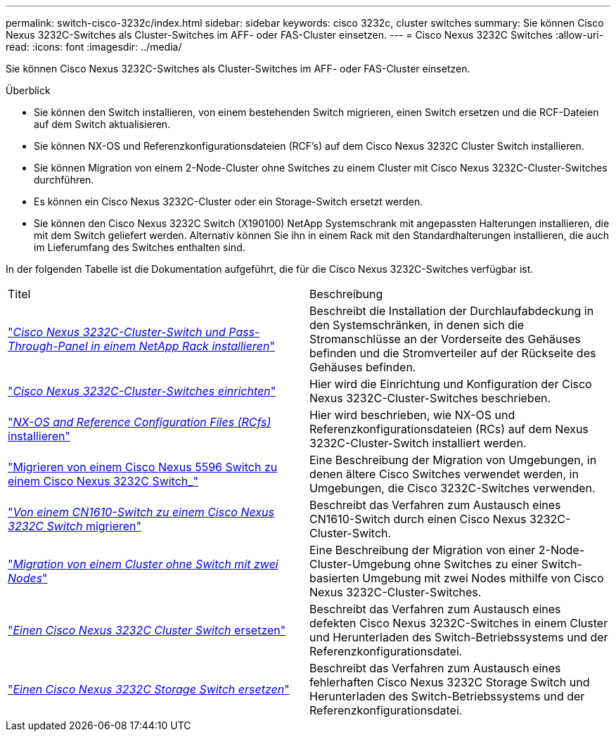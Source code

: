 ---
permalink: switch-cisco-3232c/index.html 
sidebar: sidebar 
keywords: cisco 3232c, cluster switches 
summary: Sie können Cisco Nexus 3232C-Switches als Cluster-Switches im AFF- oder FAS-Cluster einsetzen. 
---
= Cisco Nexus 3232C Switches
:allow-uri-read: 
:icons: font
:imagesdir: ../media/


[role="lead"]
Sie können Cisco Nexus 3232C-Switches als Cluster-Switches im AFF- oder FAS-Cluster einsetzen.

.Überblick
* Sie können den Switch installieren, von einem bestehenden Switch migrieren, einen Switch ersetzen und die RCF-Dateien auf dem Switch aktualisieren.
* Sie können NX-OS und Referenzkonfigurationsdateien (RCF's) auf dem Cisco Nexus 3232C Cluster Switch installieren.
* Sie können Migration von einem 2-Node-Cluster ohne Switches zu einem Cluster mit Cisco Nexus 3232C-Cluster-Switches durchführen.
* Es können ein Cisco Nexus 3232C-Cluster oder ein Storage-Switch ersetzt werden.
* Sie können den Cisco Nexus 3232C Switch (X190100) NetApp Systemschrank mit angepassten Halterungen installieren, die mit dem Switch geliefert werden. Alternativ können Sie ihn in einem Rack mit den Standardhalterungen installieren, die auch im Lieferumfang des Switches enthalten sind.


In der folgenden Tabelle ist die Dokumentation aufgeführt, die für die Cisco Nexus 3232C-Switches verfügbar ist.

|===


| Titel | Beschreibung 


 a| 
https://docs.netapp.com/us-en/ontap-systems-switches/switch-cisco-3232c/task-install-a-cisco-nexus-3232c-cluster-switch-and-pass-through-panel-in-a-netapp-cabinet.html["_Cisco Nexus 3232C-Cluster-Switch und Pass-Through-Panel in einem NetApp Rack installieren_"^]
 a| 
Beschreibt die Installation der Durchlaufabdeckung in den Systemschränken, in denen sich die Stromanschlüsse an der Vorderseite des Gehäuses befinden und die Stromverteiler auf der Rückseite des Gehäuses befinden.



 a| 
https://docs.netapp.com/us-en/ontap-systems-switches/switch-cisco-9336c-fx2/setup-switches.html["_Cisco Nexus 3232C-Cluster-Switches einrichten_"^]
 a| 
Hier wird die Einrichtung und Konfiguration der Cisco Nexus 3232C-Cluster-Switches beschrieben.



 a| 
https://docs.netapp.com/us-en/ontap-systems-switches/switch-cisco-3232c/task-install-nx-os-software-and-rcfs-on-cisco-nexus-3232-cluster-switches-running-ontap-9-4-and-later.html["_NX-OS and Reference Configuration Files (RCfs)_ installieren"^]
 a| 
Hier wird beschrieben, wie NX-OS und Referenzkonfigurationsdateien (RCs) auf dem Nexus 3232C-Cluster-Switch installiert werden.



 a| 
https://docs.netapp.com/us-en/ontap-systems-switches/switch-cisco-3232c/concept-migrate-from-a-cisco-5596-switch-to-a-cisco-nexus-3232c.html["Migrieren von einem Cisco Nexus 5596 Switch zu einem Cisco Nexus 3232C Switch_"^]
 a| 
Eine Beschreibung der Migration von Umgebungen, in denen ältere Cisco Switches verwendet werden, in Umgebungen, die Cisco 3232C-Switches verwenden.



 a| 
https://docs.netapp.com/us-en/ontap-systems-switches/switch-cisco-3232c/concept-migrate-a-cn1610-switch-to-a-cisco-nexus-3232c-cluster-switch.html["_Von einem CN1610-Switch zu einem Cisco Nexus 3232C Switch_ migrieren"^]
 a| 
Beschreibt das Verfahren zum Austausch eines CN1610-Switch durch einen Cisco Nexus 3232C-Cluster-Switch.



 a| 
https://docs.netapp.com/us-en/ontap-systems-switches/switch-cisco-3232c/concept-migrate-from-a-two-node-switchless-cluster-to-a-cluster-with-cisco-nexus-3232c-cluster-switches.html["_Migration von einem Cluster ohne Switch mit zwei Nodes_"^]
 a| 
Eine Beschreibung der Migration von einer 2-Node-Cluster-Umgebung ohne Switches zu einer Switch-basierten Umgebung mit zwei Nodes mithilfe von Cisco Nexus 3232C-Cluster-Switches.



 a| 
https://docs.netapp.com/us-en/ontap-systems-switches/switch-cisco-3232c/concept-replace-a-cisco-nexus-3232c-cluster-switch.html["_Einen Cisco Nexus 3232C Cluster Switch_ ersetzen"^]
 a| 
Beschreibt das Verfahren zum Austausch eines defekten Cisco Nexus 3232C-Switches in einem Cluster und Herunterladen des Switch-Betriebssystems und der Referenzkonfigurationsdatei.



 a| 
https://docs.netapp.com/us-en/ontap-systems-switches/switch-cisco-3232c/concept-replace-a-cisco-nexus-3232c-storage-switch.html["_Einen Cisco Nexus 3232C Storage Switch ersetzen_"^]
 a| 
Beschreibt das Verfahren zum Austausch eines fehlerhaften Cisco Nexus 3232C Storage Switch und Herunterladen des Switch-Betriebssystems und der Referenzkonfigurationsdatei.

|===